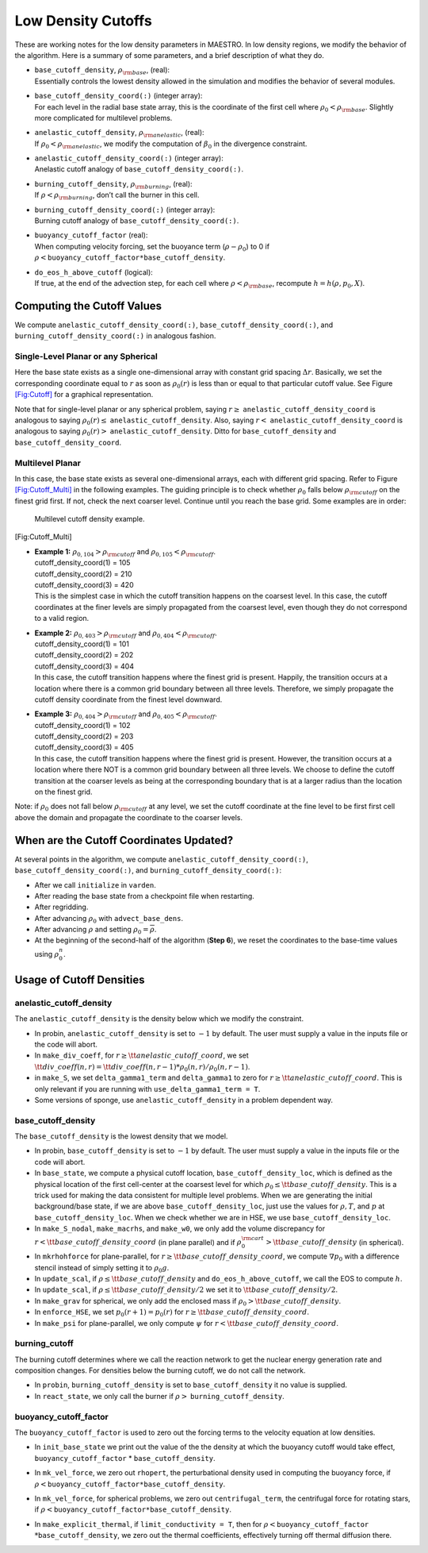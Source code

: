 *******************
Low Density Cutoffs
*******************

These are working notes for the low density parameters in MAESTRO.
In low density regions, we modify the behavior of the algorithm. Here
is a summary of some parameters, and a brief description of what they
do.

-  | ``base_cutoff_density``, :math:`\rho_{\rm base}`, (real):
   | Essentially controls the lowest density allowed in the simulation and modifies the behavior
     of several modules.

-  | ``base_cutoff_density_coord(:)`` (integer array):
   | For each level in the radial base state array, this is the coordinate of the first cell
     where :math:`\rho_0 < \rho_{\rm base}`. Slightly more complicated for multilevel problems.

-  | ``anelastic_cutoff_density``, :math:`\rho_{\rm anelastic}`, (real):
   | If :math:`\rho_0 < \rho_{\rm anelastic}`, we modify the computation of :math:`\beta_0` in the
     divergence constraint.

-  | ``anelastic_cutoff_density_coord(:)`` (integer array):
   | Anelastic cutoff analogy of ``base_cutoff_density_coord(:)``.

-  | ``burning_cutoff_density``, :math:`\rho_{\rm burning}`, (real):
   | If :math:`\rho < \rho_{\rm burning}`, don’t call the burner in this cell.

-  | ``burning_cutoff_density_coord(:)`` (integer array):
   | Burning cutoff analogy of ``base_cutoff_density_coord(:)``.

-  | ``buoyancy_cutoff_factor`` (real):
   | When computing velocity forcing, set the buoyance term (:math:`\rho-\rho_0`) to 0 if
     :math:`\rho < \mathtt{buoyancy\_cutoff\_factor * base\_cutoff\_density}`.

-  | ``do_eos_h_above_cutoff`` (logical):
   | If true, at the end of the advection step, for each cell where
     :math:`\rho < \rho_{\rm base}`, recompute :math:`h = h(\rho,p_0,X)`.

Computing the Cutoff Values
===========================

We compute ``anelastic_cutoff_density_coord(:)``, ``base_cutoff_density_coord(:)``,
and ``burning_cutoff_density_coord(:)`` in analogous fashion.

Single-Level Planar or any Spherical
------------------------------------

Here the base state exists as a single one-dimensional array with constant grid
spacing :math:`\Delta r`. Basically, we set the corresponding coordinate equal to :math:`r` as soon
as :math:`\rho_0(r)` is less than or equal to that particular cutoff value.
See Figure `[Fig:Cutoff] <#Fig:Cutoff>`__ for a graphical representation.

.. raw:: latex

   \centering

.. figure:: \lodensfigpath/cutoff
   :alt: Image of how the cutoff density and cutoff coordinates
   are related for single-level planar and all spherical problems.
   :width: 4in

   Image of how the cutoff density and cutoff coordinates
   are related for single-level planar and all spherical problems.

Note that for single-level planar or any spherical problem, saying
:math:`r\ge` ``anelastic_cutoff_density_coord`` is analogous to saying
:math:`\rho_0(r)\le` ``anelastic_cutoff_density``. Also, saying :math:`r<`
``anelastic_cutoff_density_coord`` is analogous to saying :math:`\rho_0(r)>`
``anelastic_cutoff_density``. Ditto for ``base_cutoff_density`` and
``base_cutoff_density_coord``.

Multilevel Planar
-----------------

In this case, the base state exists as several one-dimensional arrays, each with
different grid spacing. Refer to Figure `[Fig:Cutoff_Multi] <#Fig:Cutoff_Multi>`__ in the following examples.
The guiding principle is to check whether :math:`\rho_0` falls below :math:`\rho_{\rm cutoff}` on the finest
grid first. If not, check the next coarser level. Continue until you reach the base grid.
Some examples are in order:

.. raw:: latex

   \centering

.. figure:: \lodensfigpath/cutoff_multi
   :alt: Multilevel cutoff density example.
   :width: 2in

   Multilevel cutoff density example.

[Fig:Cutoff_Multi]

-  | **Example 1:** :math:`\rho_{0,104} > \rho_{\rm cutoff}` and :math:`\rho_{0,105} < \rho_{\rm cutoff}`.
   | cutoff_density_coord(1) = 105
   | cutoff_density_coord(2) = 210
   | cutoff_density_coord(3) = 420
   | This is the simplest case in which the cutoff transition happens on the coarsest level.
     In this case, the cutoff coordinates at the finer levels are simply propagated from the
     coarsest level, even though they do not correspond to a valid region.

-  | **Example 2:** :math:`\rho_{0,403} > \rho_{\rm cutoff}` and :math:`\rho_{0,404} < \rho_{\rm cutoff}`.
   | cutoff_density_coord(1) = 101
   | cutoff_density_coord(2) = 202
   | cutoff_density_coord(3) = 404
   | In this case, the cutoff transition happens where the finest grid is present. Happily, the
     transition occurs at a location where there is a common grid boundary between all three levels.
     Therefore, we simply propagate the cutoff density coordinate from the finest level downward.

-  | **Example 3:** :math:`\rho_{0,404} > \rho_{\rm cutoff}` and :math:`\rho_{0,405} < \rho_{\rm cutoff}`.
   | cutoff_density_coord(1) = 102
   | cutoff_density_coord(2) = 203
   | cutoff_density_coord(3) = 405
   | In this case, the cutoff transition happens where the finest grid is present. However, the
     transition occurs at a location where there NOT is a common grid boundary between all three
     levels. We choose to define the cutoff transition at the coarser levels as being at the
     corresponding boundary that is at a larger radius than the location on the finest grid.

Note: if :math:`\rho_0` does not fall below :math:`\rho_{\rm cutoff}` at any level, we set the cutoff
coordinate at the fine level to be first first cell above the domain and propagate the
coordinate to the coarser levels.

When are the Cutoff Coordinates Updated?
========================================

At several points in the algorithm, we compute ``anelastic_cutoff_density_coord(:)``,
``base_cutoff_density_coord(:)``, and ``burning_cutoff_density_coord(:)``:

-  After we call ``initialize`` in ``varden``.

-  After reading the base state from a checkpoint file when restarting.

-  After regridding.

-  After advancing :math:`\rho_0` with ``advect_base_dens``.

-  After advancing :math:`\rho` and setting :math:`\rho_0 = \overline{\rho}`.

-  At the beginning of the second-half of the algorithm (**Step 6**), we reset
   the coordinates to the base-time values using :math:`\rho_0^n`.

Usage of Cutoff Densities
=========================

.. _Sec:Anelastic Cutoff:

anelastic_cutoff_density
----------------

The ``anelastic_cutoff_density`` is the density below which we modify the constraint.

-  In probin, ``anelastic_cutoff_density`` is set to :math:`-1` by default.  The user
   must supply a value in the inputs file or the code will abort.

-  In ``make_div_coeff``, for
   :math:`r \ge {\tt anelastic\_cutoff\_coord}`, we set
   :math:`{\tt div\_coeff}(n,r) = {\tt div\_coeff}(n,r-1) * \rho_0(n,r)/\rho_0(n,r-1)`.

-  in ``make_S``, we set ``delta_gamma1_term`` and ``delta_gamma1``
   to zero for :math:`r \ge {\tt anelastic\_cutoff\_coord}`. This is only relevant
   if you are running with ``use_delta_gamma1_term = T``.

-  Some versions of sponge, use ``anelastic_cutoff_density`` in a problem dependent way.

.. _Sec:Base Cutoff Density:

base_cutoff_density
-------------------

The ``base_cutoff_density`` is the lowest density that we model.

-  In probin, ``base_cutoff_density`` is set to :math:`-1` by default. The user
   must supply a value in the inputs file or the code will abort.

-  In ``base_state``, we compute a physical cutoff location,
   ``base_cutoff_density_loc``, which is defined as the physical
   location of the first cell-center at the coarsest level for which
   :math:`\rho_0 \le {\tt base\_cutoff\_density}`. This is a trick used for making
   the data consistent for multiple level problems. When we are generating the
   initial background/base state, if we are above ``base_cutoff_density_loc``,
   just use the values for :math:`\rho,T`, and :math:`p` at ``base_cutoff_density_loc``.
   When we check whether we are in HSE, we use ``base_cutoff_density_loc``.

-  In ``make_S_nodal``, ``make_macrhs``, and ``make_w0``,
   we only add the volume discrepancy for :math:`r < {\tt base\_cutoff\_density\_coord}`
   (in plane parallel) and if :math:`\rho_0^{\rm cart} > {\tt base\_cutoff\_density}`
   (in spherical).

-  In ``mkrhohforce`` for plane-parallel, for
   :math:`r \ge {\tt base\_cutoff\_density\_coord}`, we
   compute :math:`\nabla p_0` with a difference stencil instead of simply
   setting it to :math:`\rho_0 g`.

-  In ``update_scal``, if :math:`\rho \le {\tt base\_cutoff\_density}`
   and ``do_eos_h_above_cutoff``, we call the EOS to compute :math:`h`.

-  In ``update_scal``, if :math:`\rho \le {\tt base\_cutoff\_density}/2`
   we set it to :math:`{\tt base\_cutoff\_density}/2`.

-  In ``make_grav`` for spherical, we only add the enclosed mass if
   :math:`\rho_0 > {\tt base\_cutoff\_density}`.

-  In ``enforce_HSE``, we set :math:`p_0(r+1) = p_0(r)` for
   :math:`r \ge {\tt base\_cutoff\_density\_coord}`.

-  In ``make_psi`` for plane-parallel, we only compute :math:`\psi` for
   :math:`r < {\tt base\_cutoff\_density\_coord}`.

burning_cutoff
--------------

The burning cutoff determines where we call the reaction network to
get the nuclear energy generation rate and composition changes. For
densities below the burning cutoff, we do not call the network.

-  In ``probin``, ``burning_cutoff_density`` is set to
   ``base_cutoff_density`` it no value is supplied.

-  In ``react_state``, we only call the burner if
   :math:`\rho >` ``burning_cutoff_density``.

buoyancy_cutoff_factor
----------------------

The ``buoyancy_cutoff_factor`` is used to zero out the forcing terms
to the velocity equation at low densities.

-  In ``init_base_state`` we print out the value of the
   the density at which the buoyancy cutoff would take effect,
   ``buoyancy_cutoff_factor`` \* ``base_cutoff_density``.

-  In ``mk_vel_force``, we zero out ``rhopert``, the
   perturbational density used in computing the buoyancy force,
   if :math:`\rho < \mathtt{buoyancy\_cutoff\_factor * base\_cutoff\_density}`.

-  In ``mk_vel_force``, for spherical problems, we
   zero out ``centrifugal_term``, the centrifugal force for
   rotating stars, if :math:`\rho < \mathtt{buoyancy\_cutoff\_factor * base\_cutoff\_density}`.

-  | In ``make_explicit_thermal``, if ``limit_conductivity = T``, then for
     :math:`\rho < \mathtt{buoyancy\_cutoff\_factor}`
   | :math:`* \mathtt{base\_cutoff\_density}`, we
     zero out the thermal coefficients, effectively turning off thermal
     diffusion there.

